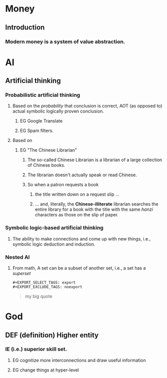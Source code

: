 # -*- org-html-link-up: "http://borgauf.macsyma.org/"; org-html-link-home: "http://borgauf.macsyma.org" -*-


* Money

** Introduction

*** Modern money is a system of value abstraction.
    

* AI

** Artificial thinking

*** Probabilistic artificial thinking

**** Based on the /probability/ that conclusion is correct, AOT (as opposed to) actual symbolic logically proven conclusion.

***** EG Google Translate      

***** EG Spam filters.

**** Based on

***** EG "The Chinese Librarian"

****** The so-called Chinese Librarian is a librarian of a large collection of Chinese books.

****** The librarian doesn't actually speak or read Chinese.

****** So when a patron requests a book

*******  the title written down on a request slip ...

******* ... and, literally, the *Chinese-illiterate* librarian searches the entire library for a book with the title with the same /hanzi/ characters as those on the slip of paper.

*** Symbolic logic-based artificial thinking

**** The ability to make connections and come up with new things, i.e., symbolic logic deduction and induction.

*** Nested AI

**** From math, A set can be a subset of another set, i.e., a set has a /superset/


    
      
     

#+NAME: example1
#+BEGIN_EXAMPLE
#+EXPORT_SELECT_TAGS: export
#+EXPORT_EXCLUDE_TAGS: noexport
#+END_EXAMPLE

#+NAME: quote1
#+BEGIN_QUOTE
#+EXPORT_SELECT_TAGS: export
#+EXPORT_EXCLUDE_TAGS: noexport
my big quote
#+END_QUOTE

* God

** DEF (definition) Higher entity

*** IE (i.e.) superior skill set.

**** EG cognitize more interconnections and draw useful information

**** EG change things at hyper-level 





